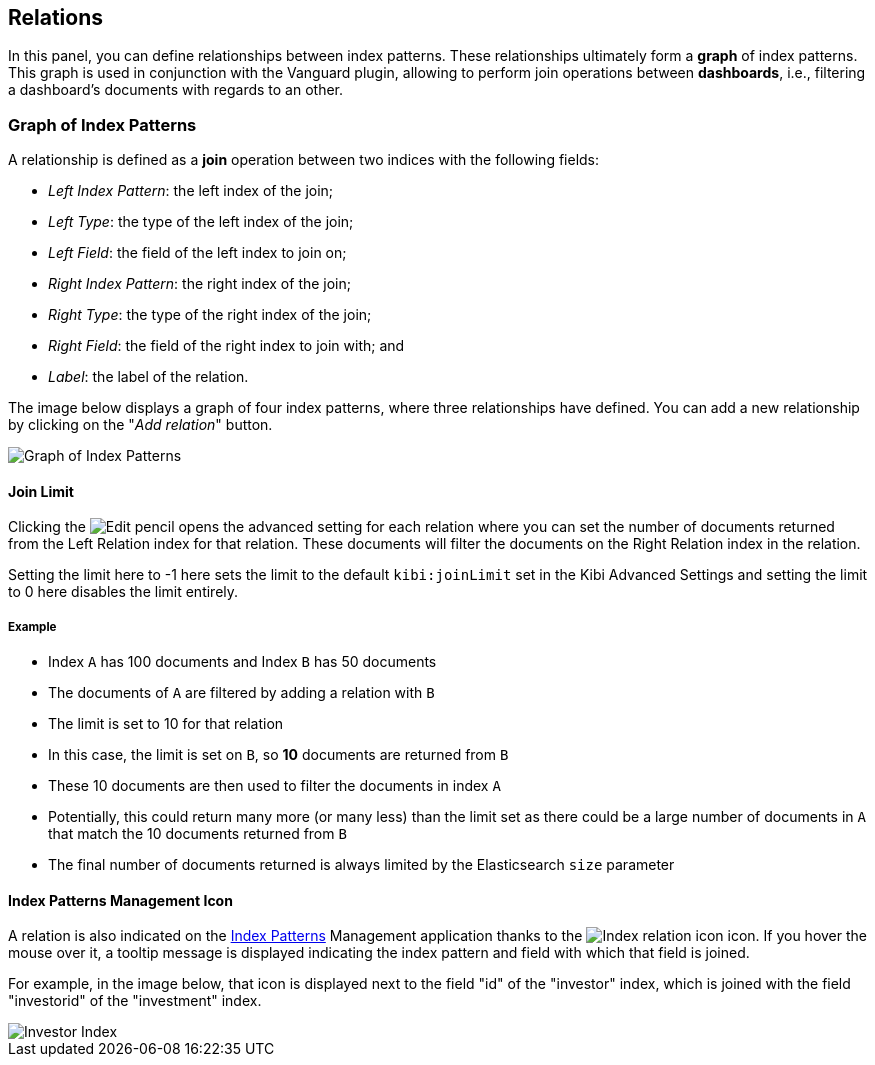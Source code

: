 [[kibi-settings-relations]]
== Relations

In this panel, you can define relationships between index patterns. These
relationships ultimately form a **graph** of index patterns. This graph is used
in conjunction with the Vanguard plugin, allowing to perform join operations
between **dashboards**, i.e., filtering a dashboard's documents with regards to
an other.

[float]
=== Graph of Index Patterns

A relationship is defined as a **join** operation between two indices with the
following fields:

- _Left Index Pattern_: the left index of the join;
- _Left Type_: the type of the left index of the join;
- _Left Field_: the field of the left index to join on;
- _Right Index Pattern_: the right index of the join;
- _Right Type_: the type of the right index of the join;
- _Right Field_: the field of the right index to join with; and
- _Label_: the label of the relation.

The image below displays a graph of four index patterns, where three
relationships have defined. You can add a new relationship by clicking on the
"_Add relation_" button.

image::images/relations_settings/indices_settings_5.png["Graph of Index Patterns",align="center"]

[[kibi-join-limit]]
==== Join Limit
Clicking the image:images/EditVis.png["Edit pencil"] opens the advanced setting for each relation 
where you can set the number of documents returned from the Left Relation index for that relation. 
These documents will filter the documents on the Right Relation index in the relation.

Setting the limit here to -1 here sets the limit to the default `kibi:joinLimit` set in the Kibi Advanced Settings 
and setting the limit to 0 here disables the limit entirely.

===== Example
- Index `A` has 100 documents and Index `B` has 50 documents
- The documents of `A` are filtered by adding a relation with `B`
- The limit is set to 10 for that relation

- In this case, the limit is set on `B`, so *10* documents are returned from `B`
- These 10 documents are then used to filter the documents in index `A`
- Potentially, this could return many more (or many less) than the limit set as
  there could be a large number of documents in `A` that match the 10 documents 
  returned from `B`
- The final number of documents returned is always limited by the Elasticsearch `size` parameter

==== Index Patterns Management Icon
A relation is also indicated on the <<index-patterns,Index Patterns>> Management application thanks
to the image:images/relations_settings/index_relation_icon.png["Index
relation icon"] icon.  If you hover the mouse over it, a tooltip message is
displayed indicating the index pattern and field with which that field is joined.

For example, in the image below, that icon is displayed next to the field "id"
of the "investor" index, which is joined with the field "investorid" of the
"investment" index.

image::images/relations_settings/investor_index.png["Investor Index",align="center"]
